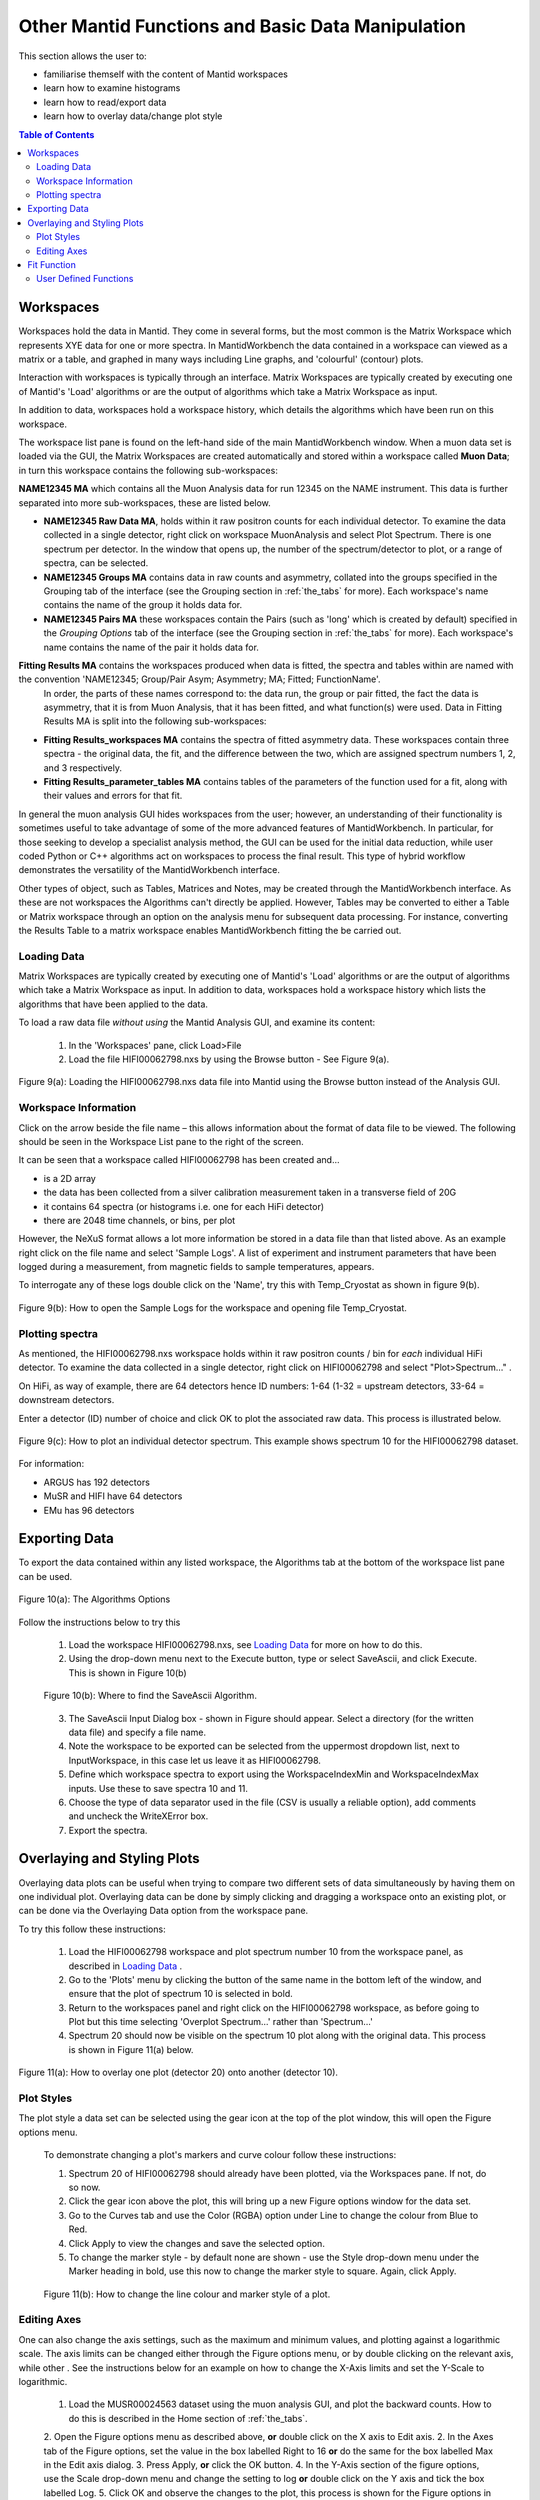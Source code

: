 .. _other_mantid_functions:

==================================================
Other Mantid Functions and Basic Data Manipulation 
==================================================

.. index:: Other Mantid Functions

This section allows the user to:

* familiarise themself with the content of Mantid workspaces
* learn how to examine histograms
* learn how to read/export data
* learn how to overlay data/change plot style

.. contents:: Table of Contents
  :local:

Workspaces
==========

Workspaces hold the data in Mantid. They come in several forms, but the most common is
the Matrix Workspace which represents XYE data for one or more spectra. In MantidWorkbench the
data contained in a workspace can viewed as a matrix or a table, and graphed in many ways
including Line graphs, and 'colourful' (contour) plots.

Interaction with workspaces is typically through an interface. Matrix Workspaces are
typically created by executing one of Mantid's 'Load' algorithms or are the output of
algorithms which take a Matrix Workspace as input.

In addition to data, workspaces hold a workspace history, which details the algorithms
which have been run on this workspace.

The workspace list pane is found on the left-hand side of the main MantidWorkbench window. 
When a muon data set is loaded via the GUI, the Matrix Workspaces are created automatically and stored within a workspace called **Muon Data**;
in turn this workspace contains the following sub-workspaces:

**NAME12345 MA** which contains all the Muon Analysis data for run 12345 on the NAME instrument. 
This data is further separated into more sub-workspaces, these are listed below.

*   **NAME12345 Raw Data MA**, holds within it raw positron counts for each individual detector.
    To examine the data collected in a single detector, right click on workspace MuonAnalysis and select Plot Spectrum.
    There is one spectrum per detector. In the window that opens up, the number of the spectrum/detector
    to plot, or a range of spectra, can be selected.
*   **NAME12345 Groups MA** contains data in raw counts and asymmetry, collated 
    into the groups specified in the Grouping tab of the interface (see the Grouping section in :ref:`the_tabs` for more). 
    Each workspace's name contains the name of the group it holds data for.
*   **NAME12345 Pairs MA** these workspaces contain the Pairs (such as 'long' which is created by default) specified in the *Grouping Options* tab of the interface (see the Grouping section in :ref:`the_tabs` for more).
    Each workspace's name contains the name of the pair it holds data for. 

**Fitting Results MA** contains the workspaces produced when data is fitted, the spectra and tables within are named with the convention 'NAME12345; Group/Pair Asym; Asymmetry; MA; Fitted; FunctionName'. 
    In order, the parts of these names correspond to: the data run, the group or pair fitted, the fact the data is asymmetry, that it is from Muon Analysis, that it has been 
    fitted, and what function(s) were used. Data in Fitting Results MA is split into the following sub-workspaces:

*   **Fitting Results_workspaces MA** contains the spectra of fitted asymmetry data. These workspaces contain three spectra - the original data, the fit, and the difference between the two, 
    which are assigned spectrum numbers 1, 2, and 3 respectively.
*   **Fitting Results_parameter_tables MA** contains tables of the parameters of the function used for a fit, along with their values and errors for that fit.

In general the muon analysis GUI hides workspaces from the user; however, an
understanding of their functionality is sometimes useful to take advantage of some of the
more advanced features of MantidWorkbench. In particular, for those seeking to develop a
specialist analysis method, the GUI can be used for the initial data reduction, while user
coded Python or C++ algorithms act on workspaces to process the final result. This type
of hybrid workflow demonstrates the versatility of the MantidWorkbench interface.

Other types of object, such as Tables, Matrices and Notes, may be created through the
MantidWorkbench interface. As these are not workspaces the Algorithms can't directly be applied.
However, Tables may be converted to either a Table or Matrix workspace through an
option on the analysis menu for subsequent data processing. For instance, converting the
Results Table to a matrix workspace enables MantidWorkbench fitting the be carried out.

Loading Data
------------

Matrix Workspaces are typically created by executing one of Mantid's 'Load' algorithms or are 
the output of algorithms which take a Matrix Workspace as input. In addition to data, workspaces 
hold a workspace history which lists the algorithms that have been applied to the data.

To load a raw data file *without using* the Mantid Analysis GUI, and examine its content:

    1. In the 'Workspaces' pane, click Load>File
    2. Load the file HIFI00062798.nxs by using the Browse button - See Figure 9(a).

.. figure:: /images/load_file2.gif
    :align: center

    Figure 9(a): Loading the HIFI00062798.nxs data file into Mantid using the Browse button instead of the Analysis GUI.

Workspace Information
---------------------

Click on the arrow beside the file name – this allows information about the format of
data file to be viewed. The following should be seen in the Workspace List pane to
the right of the screen.

It can be seen that a workspace called HIFI00062798 has been created and...

* is a 2D array
* the data has been collected from a silver calibration measurement taken in a transverse field of 20G
* it contains 64 spectra (or histograms i.e. one for each HiFi detector)
* there are 2048 time channels, or bins, per plot

However, the NeXuS format allows a lot more information be stored in a data file than that listed above. As an example 
right click on the file name and select 'Sample Logs'. A list of experiment and
instrument parameters that have been logged during a measurement, from
magnetic fields to sample temperatures, appears.

To interrogate any of these logs double click on the 'Name', try this with Temp_Cryostat as shown in figure 9(b).

.. figure:: /images/sample_logs2.gif
    :align: center

    Figure 9(b): How to open the Sample Logs for the workspace and opening file Temp_Cryostat.

Plotting spectra
----------------

As mentioned, the HIFI00062798.nxs workspace
holds within it raw positron counts / bin for *each* individual HiFi detector. To examine the
data collected in a single detector, right click on HIFI00062798 and select "Plot>Spectrum..." .

On HiFi, as way of example, there are 64 detectors hence ID numbers: 1-64 (1-32 =
upstream detectors, 33-64 = downstream detectors.

Enter a detector (ID) number of choice and click OK to plot the associated raw data. 
This process is illustrated below.

.. figure:: /images/plot_spectrum2.gif
    :align: center

    Figure 9(c): How to plot an individual detector spectrum. This example shows spectrum 10 for the HIFI00062798 dataset.

For information:

* ARGUS has 192 detectors
* MuSR and HIFI have 64 detectors
* EMu has 96 detectors

Exporting Data
==============

To export the data contained within any listed workspace, the Algorithms tab at the 
bottom of the workspace list pane can be used. 

.. figure:: /images/AlgorithmsOptions.PNG
    :align: center

    Figure 10(a): The Algorithms Options

Follow the instructions below to try this

    1. Load the workspace HIFI00062798.nxs, see `Loading Data`_ for more on how to do this.
    2. Using the drop-down menu next to the Execute button, type or select SaveAscii, and click Execute. This is shown in Figure 10(b)

    .. figure:: /images/save_ascii2.gif
        :align: center

        Figure 10(b): Where to find the SaveAscii Algorithm.

    3. The SaveAscii Input Dialog box - shown in Figure should appear. Select a directory (for the written data file) and specify a file name. 
    4. Note the workspace to be exported can be selected from the uppermost dropdown list, next to InputWorkspace, in this case let us leave it as HIFI00062798. 
    5. Define which workspace spectra to export using the WorkspaceIndexMin and WorkspaceIndexMax inputs. Use these to save spectra 10 and 11.
    6. Choose the type of data separator used in the file (CSV is usually a reliable option), add comments and uncheck the WriteXError box.
    7. Export the spectra.

Overlaying and Styling Plots
============================

Overlaying data plots can be useful when trying to compare two different sets of data simultaneously by having them on one individual plot. 
Overlaying data can be done by simply clicking and dragging a workspace onto an existing plot, or can be done via the Overlaying Data option
from the workspace pane.

To try this follow these instructions:

    1. Load the HIFI00062798 workspace and plot spectrum number 10 from the workspace panel, as described in `Loading Data`_ .
    2. Go to the 'Plots' menu by clicking the button of the same name in the bottom left of the window, and ensure that the plot of spectrum 10 is selected in bold.
    3. Return to the workspaces panel and right click on the HIFI00062798 workspace, as before going to Plot but this time selecting 'Overplot Spectrum...' rather than 'Spectrum...'
    4. Spectrum 20 should now be visible on the spectrum 10 plot along with the original data. This process is shown in Figure 11(a) below.

.. figure:: /images/overlay2.gif
    :align: center

    Figure 11(a): How to overlay one plot (detector 20) onto another (detector 10).

Plot Styles
-----------

The plot style a data set can be selected 
using the gear icon at the top of the plot window, this will open the Figure options menu.

    To demonstrate changing a plot's markers and curve colour follow these instructions:

    1. Spectrum 20 of HIFI00062798 should already have been plotted, via the Workspaces pane. If not, do so now.
    2. Click the gear icon above the plot, this will bring up a new Figure options window for the data set.
    3. Go to the Curves tab and use the Color (RGBA) option under Line to change the colour from Blue to Red.
    4. Click Apply to view the changes and save the selected option.
    5. To change the marker style - by default none are shown - use the Style drop-down menu under the Marker heading in bold, use this now to change the marker style to square. Again, click Apply.

    .. figure:: /images/change_style.gif
        :align: center

        Figure 11(b): How to change the line colour and marker style of a plot.

Editing Axes
------------

One can also change the axis settings, such as the maximum and minimum values, and plotting against a logarithmic scale. 
The axis limits can be changed either through the Figure options menu, or by double clicking on the relevant axis, while other .
See the instructions below for an example on how to change the X-Axis limits and set the Y-Scale to logarithmic.

    1. Load the MUSR00024563 dataset using the muon analysis GUI, and plot the backward counts. How to do this is described in the Home section of :ref:`the_tabs`.  
    2. Open the Figure options menu as described above, **or** double click on the X axis to Edit axis.
    2. In the Axes tab of the Figure options, set the value in the box labelled Right to 16 **or** do the same for the box labelled Max in the Edit axis dialog.
    3. Press Apply, **or** click the OK button.
    4. In the Y-Axis section of the figure options, use the Scale drop-down menu and change the setting to log **or** double click on the Y axis and tick the box labelled Log.
    5. Click OK and observe the changes to the plot, this process is shown for the Figure options in Figure 11(c), and the Edit axis in 11(d).

    .. figure:: /images/axis_figure_options.gif
        :align: center

        Figure 11(c): Changing the X-Axis scale limits and setting the Y-Axis to logarithmic settings using the Figure options menu.

    .. figure:: /images/edit_axis.gif
        :align: center

        Figure 11(d):  Changing the X-Axis scale limits and setting the Y-Axis to logarithmic using the Edit axis dialog. 
        Note that if the scale limits include negative values when doing this, Mantid 
        will automatically use a 'symmetrical log' scale, which allows for negative values by having a range around 0 where
        the scale is linear not logarithmic.

Fit Function
============

There are alternate ways, within Mantid, in which data can be fitted with a function, other than using the Muon Analysis GUI; 
one such solution is the Fit Function tool. The Fit Function tool is similar to the Data Analysis section of the Muon Analysis GUI, 
however, it is not restricted to muon analysis, and thus contains many more built-in functions.

    To demonstrate the process of fitting a function to a workspace with the Fit Function tool, follow the instructions below.

    1.  Open the file HIFI00062798.nxs using  the Muon analysis GUI, this can then be closed, as it won't be used for data analysis.
    2.  Plot the long pair from HIFI62798 Pairs (plotting spectrums described in `Loading Data`_).
    3.  Click on the data plot window and click the Fit button next to the gear icon. See Figure 12(a).

    .. figure:: /images/Fit_Button2.PNG
        :align: center

        Figure 12(a): The Fit Function button and the interface.

    4.  A new panel should now open on the left hand side of the window, this is the Fit Function panel.
    5.  Note the vertical green limit selection lines present on the plot - by clicking and dragging these the data to be fitted can be constrained; 
        try this now to set the fit limits to ~0 and ~12 :math:`{\mu s}`. The lines are not currently present in the Fitting tab of the Muon Analysis interface
    6.  Similar to the Muon Analysis GUI, a function can be added by right clicking the 'Functions' toggle, selecting 'Add Function' and picking a function from the menu. 
        Do this now and add an ExpDecayOsc function to the data.
    
    Alternatively, right clicking the plot, with the Fit Function tool open, and selecting 'Add other function...' also adds a function. 
    This will bring up a selection box which lists all available fitting functions in alphabetical order.

    7.  Fit ExpDecayOsc to the data by selecting Fit in the Fit drop down box. Figure 12(b) shows the process. 
        Again note that a better fit is achieved if Alpha has been guessed via the Grouping :ref:`tab<the_tabs>`.

    .. figure:: /images/fit_function_tool2.gif
        :align: center

        Figure 12(b): How to fit data to a single workspace, using the Fit function.

User Defined Functions
----------------------

User Defined functions can be added to data using the Fit Function tool, see below for instructions on how to do this.

    1.  Load the file EMU00011888.nxs using the Muon Analysis GUI
    2.  In the Home tab of the GUI, change the Detector Grouping to 'fwd' and the Plot Type to 'Counts', to plot muon counts against time, 
        for the fwd detectors. If this is unclear, re-visit Home in :ref:`the_tabs`. 
        (Without integrated plotting: Go to Muon Data > EMU11888 >EMU11888 Groups and plot the spectrum ending fwd; Counts; #1 as described in `Loading Data`_)
    3.  Click the Fit button at the right hand side of the toolbar to open the fit function tool for the data plot. 
    4.  Add the 'UserFunction' function, this can be found in the General section of the fit function menu.
    5.  In the Functions panel, there will now be an undefined User Function. Expand it to see the parameters and click on the empty box next to the 'Formula' input box, and then the '...' button which appears. 
        This will take you to the User Function dialogue box.
    6.  In the large blank white box at the bottom of the window, define the following function; a*exp(-x/b)+c. This is an exponential decay function for our data.
    7.  Make sure that the 'Parameters' box contains all of the parameters for the function ('a, b, c') and click 'Use' to define the function.
    8.  The three parameters should have now appeared in the function. Change their default values from 0 to 1.
    9.  Fit the function to the data. See Figure 12(c) for the process. 

.. figure:: /images/user_def_fit2.gif
        :align: center

        Figure 12(c): How to Fit a User Defined function, using the Fit Function tool. 




